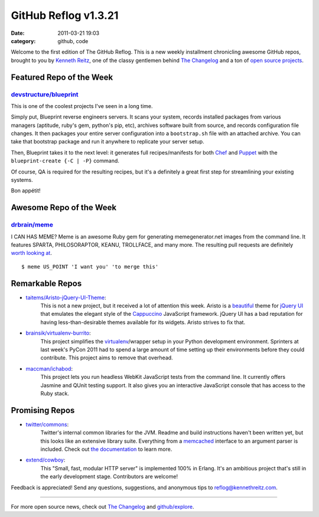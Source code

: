 GitHub Reflog v1.3.21
=====================

:date: 2011-03-21 19:03
:category: github, code

Welcome to the first edition of The GitHub Reflog. This is a
new weekly installment chronicling awesome GitHub repos, brought to
you by `Kenneth Reitz <https://github.com/kennethreitz>`_, one of
the classy gentlemen behind
`The Changelog <http://thechangelog.com>`_ and a ton of
`open source projects <https://github.com/kennethreitz>`_.



Featured Repo of the Week
~~~~~~~~~~~~~~~~~~~~~~~~~

`devstructure/blueprint <https://github.com/devstructure/blueprint>`_
+++++++++++++++++++++++++++++++++++++++++++++++++++++++++++++++++++++

This is one of the coolest projects I've seen in a long time.

Simply put, Blueprint reverse engineers servers. It scans your
system, records installed packages from various managers (aptitude,
ruby's gem, python's pip, etc), archives software built from
source, and records configuration file changes. It then packages
your entire server configuration into a ``bootstrap.sh`` file with
an attached archive. You can take that bootstrap package and run it
anywhere to replicate your server setup.

Then, Blueprint takes it to the next level: it generates full
recipes/manifests for both
`Chef <https://github.com/opscode/chef>`_ and
`Puppet <https://github.com/puppetlabs/puppet>`_ with the
``blueprint-create {-C | -P}`` command.

Of course, QA is required for the resulting recipes, but it's a
definitely a great first step for streamlining your existing
systems.

Bon appétit!



Awesome Repo of the Week
~~~~~~~~~~~~~~~~~~~~~~~~

`drbrain/meme <https://github.com/drbrain/meme/>`_
++++++++++++++++++++++++++++++++++++++++++++++++++

I CAN HAS MEME? Meme is an awesome Ruby gem for generating
memegenerator.net images from the command line. It features SPARTA,
PHILOSORAPTOR, KEANU, TROLLFACE, and many more. The resulting pull
requests are definitely
`worth looking at <https://github.com/drbrain/meme/pull/13>`_.

::

    $ meme US_POINT 'I want you' 'to merge this'

.. image:: https://d3nwyuy0nl342s.cloudfront.net/img/5e625c6296a67da465ffccdb
    382e318a6af02d63/687474703a2f2f692e696d6775722e636f6d2f64527542422e6a7067



Remarkable Repos
~~~~~~~~~~~~~~~~


-  `taitems/Aristo-jQuery-UI-Theme <https://github.com/taitems/Aristo-jQuery-UI-Theme>`_:
     This is not a new project, but it received a lot of attention this
     week. Aristo is a
     `beautiful <http://taitems.github.com/Aristo-jQuery-UI-Theme/>`_
     theme for `jQuery UI <https://github.com/jquery/jquery-ui>`_ that
     emulates the elegant style of the
     `Cappuccino <https://github.com/280north/cappuccino>`_ JavaScript
     framework. jQuery UI has a bad reputation for having
     less-than-desirable themes available for its widgets. Aristo
     strives to fix that.

-  `brainsik/virtualenv-burrito <https://github.com/brainsik/virtualenv-burrito>`_:
     This project simplifies the
     `virtualenv <https://github.com/pypa/virtualenv>`_/wrapper setup in
     your Python development environment. Sprinters at last week's PyCon
     2011 had to spend a large amount of time setting up their
     environments before they could contribute. This project aims to
     remove that overhead.

-  `maccman/ichabod <https://github.com/maccman/ichabod>`_:
     This project lets you run headless WebKit JavaScript tests from the
     command line. It currently offers Jasmine and QUnit testing
     support. It also gives you an interactive JavaScript console that
     has access to the Ruby stack.



Promising Repos
~~~~~~~~~~~~~~~


-  `twitter/commons <https://github.com/twitter/commons>`_:
     Twitter's internal common libraries for the JVM. Readme and build
     instructions haven't been written yet, but this looks like an
     extensive library suite. Everything from a
     `memcached <https://github.com/memcached/memcached>`_ interface to
     an argument parser is included. Check out
     `the documentation <http://twitter.github.com/commons/apidocs/index.html>`_
     to learn more.

-  `extend/cowboy <https://github.com/extend/cowboy>`_:
     This "Small, fast, modular HTTP server" is implemented 100% in Erlang.
     It's an ambitious project that's still in the early development
     stage. Contributors are welcome!


Feedback is appreciated! Send any questions, suggestions, and
anonymous tips to reflog@kennethreitz.com.

--------------

For more open source news, check out
`The Changelog <http://thechangelog.com>`_ and
`github/explore <http://github.com/explore>`_.
